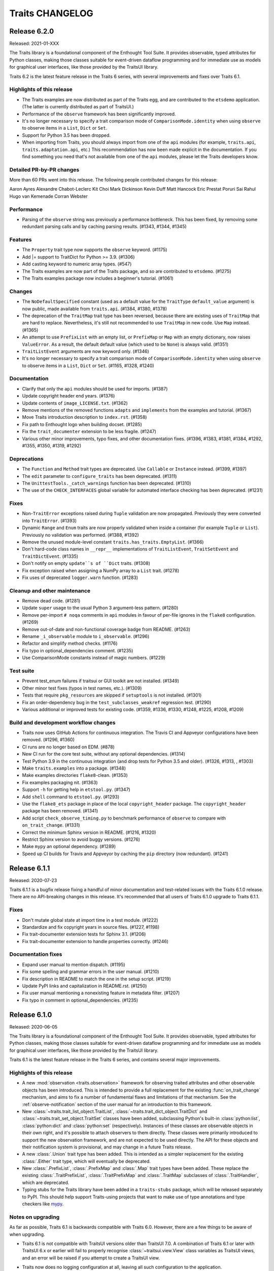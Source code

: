 Traits CHANGELOG
================

Release 6.2.0
-------------

Released: 2021-01-XXX

The Traits library is a foundational component of the Enthought Tool Suite. It
provides observable, typed attributes for Python classes, making those classes
suitable for event-driven dataflow programming and for immediate use as models
for graphical user interfaces, like those provided by the TraitsUI library.

Traits 6.2 is the latest feature release in the Traits 6 series, with several
improvements and fixes over Traits 6.1.

Highlights of this release
~~~~~~~~~~~~~~~~~~~~~~~~~~

* The Traits examples are now distributed as part of the Traits egg, and
  are contributed to the ``etsdemo`` application. (The latter is currently
  distributed as part of TraitsUI.)
* Performance of the ``observe`` framework has been significantly improved.
* It's no longer necessary to specify a trait comparison mode of
  ``ComparisonMode.identity`` when using ``observe`` to observe items
  in a ``List``, ``Dict`` or ``Set``.
* Support for Python 3.5 has been dropped.
* When importing from Traits, you should always import from one of the ``api``
  modules (for example, ``traits.api``, ``traits.adaptation.api``, etc.) This
  recommendation has now been made explicit in the documentation. If you find
  something you need that's not available from one of the ``api`` modules,
  please let the Traits developers know.


Detailed PR-by-PR changes
~~~~~~~~~~~~~~~~~~~~~~~~~

More than 60 PRs went into this release. The following people contributed
changes for this release:

Aaron Ayres
Alexandre Chabot-Leclerc
Kit Choi
Mark Dickinson
Kevin Duff
Matt Hancock
Eric Prestat
Poruri Sai Rahul
Hugo van Kemenade
Corran Webster


Performance
~~~~~~~~~~~

* Parsing of the ``observe`` string was previously a performance bottleneck.
  This has been fixed, by removing some redundant parsing calls and by caching
  parsing results. (#1343, #1344, #1345)


Features
~~~~~~~~

* The ``Property`` trait type now supports the ``observe`` keyword. (#1175)
* Add |= support to TraitDict for Python >= 3.9. (#1306)
* Add casting keyword to numeric array types. (#547)
* The Traits examples are now part of the Traits package, and so are
  contributed to ``etsdemo``. (#1275)
* The Traits examples package now includes a beginner's tutorial. (#1061)


Changes
~~~~~~~

* The ``NoDefaultSpecified`` constant (used as a default value for
  the ``TraitType`` ``default_value`` argument) is now public, made
  available from ``traits.api``. (#1384, #1380, #1378)
* The deprecation of the ``TraitMap`` trait type has been reversed, because
  there are existing uses of ``TraitMap`` that are hard to replace.
  Nevertheless, it's still not recommended to use ``TraitMap`` in new code. Use
  ``Map`` instead. (#1365)
* An attempt to use ``PrefixList`` with an empty list, or ``PrefixMap`` or
  ``Map`` with an empty dictionary, now raises ``ValueError``. As a result,
  the default default value (which used to be ``None``) is always valid.
  (#1351)
* ``TraitListEvent`` arguments are now keyword only. (#1346)
* It's no longer necessary to specify a trait comparison mode of
  ``ComparisonMode.identity`` when using ``observe`` to observe items
  in a ``List``, ``Dict`` or ``Set``. (#1165, #1328, #1240)


Documentation
~~~~~~~~~~~~~

* Clarify that only the ``api`` modules should be used for imports. (#1387)
* Update copyright header end years. (#1376)
* Update contents of ``image_LICENSE.txt``. (#1362)
* Remove mentions of the removed functions ``adapts`` and ``implements`` from
  the examples and tutorial. (#1367)
* Move Traits introduction description to ``index.rst``. (#1358)
* Fix path to Enthought logo when building docset. (#1285)
* Fix the ``trait_documenter`` extension to be less fragile. (#1247)
* Various other minor improvements, typo fixes, and other documentation fixes.
  (#1396, #1383, #1381, #1384, #1292, #1355, #1350, #1319, #1292)

Deprecations
~~~~~~~~~~~~

* The ``Function`` and ``Method`` trait types are deprecated. Use
  ``Callable`` or ``Instance`` instead. (#1399, #1397)
* The ``edit`` parameter to ``configure_traits`` has been deprecated. (#1311)
* The ``UnittestTools._catch_warnings`` function has been deprecated. (#1310)
* The use of the ``CHECK_INTERFACES`` global variable for automated
  interface checking has been deprecated. (#1231)


Fixes
~~~~~

* Non-``TraitError`` exceptions raised during ``Tuple`` validation are now
  propagated. Previously they were converted into ``TraitError``. (#1393)
* Dynamic ``Range`` and ``Enum`` traits are now properly validated
  when inside a container (for example ``Tuple`` or ``List``). Previously
  no validation was performed. (#1388, #1392)
* Remove the unused module-level constant ``traits.has_traits.EmptyList``.
  (#1366)
* Don't hard-code class names in ``__repr__`` implementations of
  ``TraitListEvent``, ``TraitSetEvent`` and ``TraitDictEvent``. (#1335)
* Don't notify on empty ``update``s of ``Dict`` traits. (#1308)
* Fix exception raised when assigning a NumPy array to a ``List``
  trait. (#1278)
* Fix uses of deprecated ``logger.warn`` function. (#1283)


Cleanup and other maintenance
~~~~~~~~~~~~~~~~~~~~~~~~~~~~~

* Remove dead code. (#1281)
* Update ``super`` usage to the usual Python 3 argument-less pattern. (#1280)
* Remove per-import ``# noqa`` comments in ``api`` modules in favour of
  per-file ignores in the ``flake8`` configuration. (#1269)
* Remove out-of-date and non-functional coverage badge from README. (#1263)
* Rename ``_i_observable`` module to ``i_observable``. (#1296)
* Refactor and simplify method checks. (#1176)
* Fix typo in optional_dependencies comment. (#1235)
* Use ComparisonMode constants instead of magic numbers. (#1229)


Test suite
~~~~~~~~~~

* Prevent test_enum failures if traitsui or GUI toolkit are not installed.
  (#1349)
* Other minor test fixes (typos in test names, etc.). (#1309)
* Tests that require ``pkg_resources`` are skipped if ``setuptools`` is not
  installed. (#1301)
* Fix an order-dependency bug in the ``test_subclasses_weakref`` regression
  test. (#1290)
* Various additional or improved tests for existing code.
  (#1359, #1336, #1330, #1248, #1225, #1208, #1209)


Build and development workflow changes
~~~~~~~~~~~~~~~~~~~~~~~~~~~~~~~~~~~~~~

* Traits now uses GitHub Actions for continuous integration. The Travis CI
  and Appveyor configurations have been removed. (#1296, #1360)
* CI runs are no longer based on EDM. (#878)
* New CI run for the core test suite, without any optional dependencies.
  (#1314)
* Test Python 3.9 in the continuous integration (and drop tests for Python
  3.5 and older). (#1326, #1313, , #1303)
* Make ``traits.examples`` into a package. (#1348)
* Make examples directories ``flake8``-clean. (#1353)
* Fix examples packaging nit. (#1363)
* Support ``-h`` for getting help in ``etstool.py``. (#1347)
* Add ``shell`` command to ``etstool.py``. (#1293)
* Use the ``flake8_ets`` package in place of the local ``copyright_header``
  package.
  The ``copyright_header`` package has been removed. (#1341)
* Add script ``check_observe_timing.py`` to benchmark performance of
  ``observe`` to compare with ``on_trait_change``. (#1331)
* Correct the minimum Sphinx version in README. (#1216, #1320)
* Restrict Sphinx version to avoid buggy versions. (#1276)
* Make ``mypy`` an optional dependency. (#1289)
* Speed up CI builds for Travis and Appveyor by caching the ``pip`` directory
  (now redundant). (#1241)


Release 6.1.1
-------------

Released: 2020-07-23

Traits 6.1.1 is a bugfix release fixing a handful of minor documentation and
test-related issues with the Traits 6.1.0 release. There are no API-breaking
changes in this release. It's recommended that all users of Traits 6.1.0
upgrade to Traits 6.1.1.

Fixes
~~~~~

* Don't mutate global state at import time in a test module. (#1222)
* Standardize and fix copyright years in source files. (#1227, #1198)
* Fix trait-documenter extension tests for Sphinx 3.1. (#1206)
* Fix trait-documenter extension to handle properties correctly. (#1246)

Documentation fixes
~~~~~~~~~~~~~~~~~~~

* Expand user manual to mention dispatch. (#1195)
* Fix some spelling and grammar errors in the user manual. (#1210)
* Fix description in README to match the one in the setup script. (#1219)
* Update PyPI links and capitalization in README.rst. (#1250)
* Fix user manual mentioning a nonexisting feature in metadata filter. (#1207)
* Fix typo in comment in optional_dependencies. (#1235)


Release 6.1.0
-------------

Released: 2020-06-05

The Traits library is a foundational component of the Enthought Tool Suite. It
provides observable, typed attributes for Python classes, making those classes
suitable for event-driven dataflow programming and for immediate use as models
for graphical user interfaces, like those provided by the TraitsUI library.

Traits 6.1 is the latest feature release in the Traits 6 series, and contains
several major improvements.

Highlights of this release
~~~~~~~~~~~~~~~~~~~~~~~~~~

* A new :mod:`observation <traits.observation>` framework for observing traited
  attributes and other observable objects has been introduced. This is intended
  to provide a full replacement for the existing :func:`on_trait_change`
  mechanism, and aims to fix a number of fundamental flaws and limitations of
  that mechanism. See the :ref:`observe-notification` section of
  the user manual for an introduction to this framework.

* New :class:`~traits.trait_list_object.TraitList`,
  :class:`~traits.trait_dict_object.TraitDict` and
  :class:`~traits.trait_set_object.TraitSet` classes have been added,
  subclassing Python's built-in :class:`python:list`, :class:`python:dict` and
  :class:`python:set` (respectively). Instances of these classes are observable
  objects in their own right, and it's possible to attach observers to them
  directly. These classes were primarily introduced to support the new
  observation framework, and are not expected to be used directly. The API for
  these objects and their notification system is provisional, and may change in
  a future Traits release.

* A new :class:`.Union` trait type has been added. This is intended as a
  simpler replacement for the existing :class:`.Either` trait type, which
  will eventually be deprecated.

* New :class:`.PrefixList`, :class:`.PrefixMap` and :class:`.Map` trait types
  have been added. These replace the existing :class:`.TraitPrefixList`,
  :class:`.TraitPrefixMap` and :class:`.TraitMap` subclasses of
  :class:`.TraitHandler`, which are deprecated.

* Typing stubs for the Traits library have been added in a
  ``traits-stubs`` package, which will be released separately to PyPI. This
  should help support Traits-using projects that want to make use of type
  annotations and type checkers like `mypy <http://mypy-lang.org/>`_.


Notes on upgrading
~~~~~~~~~~~~~~~~~~

As far as possible, Traits 6.1 is backwards compatible with Traits 6.0.
However, there are a few things to be aware of when upgrading.

* Traits 6.1 is not compatible with TraitsUI versions older than TraitsUI 7.0.
  A combination of Traits 6.1 or later with TraitsUI 6.x or earlier will fail
  to properly recognise :class:`~traitsui.view.View` class variables as
  TraitsUI views, and an error will be raised if you attempt to create a
  TraitsUI view.

* Traits now does no logging configuration at all, leaving all such
  configuration to the application.

  In more detail: trait notification handlers should not raise exceptions in
  normal use, so an exception is logged whenever a trait notification handler
  raises. This part of the behaviour has not changed. What *has* changed is the
  way that logged exception is handled under default exception handling.

  Previously, Traits added a :class:`~logging.StreamHandler` to the
  top-level ``"traits"`` logger, so that trait notification exceptions would
  always be visible. Traits also added a :class:`~logging.NullHandler` to that
  logger. Both of those handlers have now been removed. We now rely on
  Python's "handler of last resort", which will continue to make notification
  exceptions to the user visible in the absence of any application-level
  log configuration.

* When listening for changes to the items of a :class:`.List` trait, an index
  or slice set operation no longer performs an equality check between the
  replaced elements and the replacement elements when deciding whether to issue
  a notification; instead, a notification is always issued if at least one
  element was replaced. For example, consider the following class::

    class Selection(HasTraits):
        indices = List(Int)

        @on_trait_change("indices_items")
        def report_change(self, event):
            print("Indices changed: ", event)

  When replacing the `8` with the same integer, we get this behavior::

    >>> selection = Selection(indices=[2, 5, 8])
    >>> selection.indices[2] = 8
    Indices changed:  TraitListEvent(index=2, removed=[8], added=[8])

  Previously, no notification would have been issued.

* The :func:`.Color`, :func:`.RGBColor` and :func:`.Font` trait factories
  have moved to TraitsUI, and should be imported from there rather than from
  Traits. For backwards compatibility, the factories are still
  available in Traits, but they are deprecated and will eventually
  be removed.

* As a reminder, the :data:`.Unicode` and :data:`.Long` trait types are
  deprecated since Traits 6.0. Please replace uses with :class:`.Str` and
  :class:`.Int` respectively. To avoid excessive noise in Traits-using
  projects, Traits does not yet issue deprecation warnings for existing uses of
  :data:`.Unicode` and :data:`.Long`. Those warnings will be introduced in a
  future Traits release, prior to the removal of these trait types.


Pending deprecations
~~~~~~~~~~~~~~~~~~~~

In addition to the deprecations listed in the changelog below, some parts of
the Traits library are not yet formally deprecated, but are likely to be
deprecated before Traits 7.0. Users should be aware of the following possible
future changes:

* The :class:`.Either` trait type will eventually be deprecated. Where
  possible, use :class:`.Union` instead. When replacing uses of
  :class:`.Either` with :class:`.Union`, note that there are some significant
  API and behavioral differences between the two trait types, particularly with
  respect to handling of defaults. See :ref:`migration_either_to_union` for
  more details.

* The ``trait_modified`` event trait that's present on all :class:`.HasTraits`
  subclasses will eventually be removed. Users should not rely on it being
  present in an object's ``class_traits`` dictionary.

* Trait names starting with ``trait``, ``traits``, ``_trait`` or
  ``_traits`` may become reserved for use by ETS at some point in the future.
  Avoid using these names for your own traits.

Detailed PR-by-PR changes
~~~~~~~~~~~~~~~~~~~~~~~~~

More than 160 PRs went into this release. The following people contributed
code changes for this release:

* Ieva Cernyte
* Kit Yan Choi
* Maxime Costalonga
* Mark Dickinson
* Matt Hancock
* Midhun Madhusoodanan
* Shoeb Mohammed
* Franklin Ventura
* Corran Webster

Features
~~~~~~~~

* Add ``os.PathLike`` support for ``Directory`` traits. (#867)
* Add ``Union`` trait type. (#779, #1103, #1107, #1116, #1115)
* Add ``PrefixList`` trait type. (#871, #1142, #1144, #1147)
* Add ``allow_none`` flag for ``Callable`` trait. (#885)
* Add support for type annotation. (#904, #1064)
* Allow mutable values in ``Constant`` trait. (#929)
* Add ``Map`` and ``PrefixMap`` trait types. (#886, #953, #956, #970, #1139,
  #1189)
* Add ``TraitList`` as the base list object that can perform validation
  and emit change notifications. (#912, #981, #984, #989, #999, #1003, #1011,
  #1026, #1009, #1040, #1172, #1173)
* Add ``TraitDict`` as the base dict object that can perform validation and
  emit change notifications. (#913)
* Add ``TraitSet`` as the base set object that can perform validation and
  emit change notifications. (#922, #1043)
* Implement ``observe`` to supersede ``on_trait_change`` for observing trait
  changes. (#976, #1000, #1007, #1065, #1023, #1066, #1070, #1069, #1067,
  #1080, #1082, #1079, #1071, #1072, #1075, #1085, #1089, #1078, #1093, #1086,
  #1077, #1095, #1102, #1108, #1110, #1112, #1117, #1118, #1123, #1125, #1126,
  #1128, #1129, #1135, #1156)

Changes
~~~~~~~

* GUI applications using Traits 6.1 will require TraitsUI >= 7.0. (#1134)
* ``TraitSetEvent`` and ``TraitDictEvent`` initialization arguments are now
  keyword-only. (#1036)
* ``TraitListObject`` will no longer skip notifications even if mutations
  result in content that compares equally to the old values. (#1026)
* ``TraitListEvent.index`` reported by mutations to a list is now normalized.
  (#1009)
* The default notification error handler for Traits no longer configures
  logging, and the top-level ``NullHandler`` log handler has been removed.
  (#1161)

Fixes
~~~~~
* Allow assigning None to ``CTrait.post_setattr``. (#833)
* Fix reference count error. (#907)
* Improve ``HasTraits`` introspection with ``dir()``. (#927)
* Fix the datetime-to-str converters used in ``DatetimeEditor``. (#937)
* Raise ``TraitNotificationError`` on trailing comma in ``on_trait_change``.
  (#926)
* Fix exception swallowing by Trait attribute access. (#959, #960)
* Allow collections in valid values for ``Enum`` trait. (#889)
* Fix ``TraitError`` when mutating a list/dict/set inside another container.
  (#1018)
* Fix setting default values via dynamic default methods or overriding trait in
  subclasses for mapped traits, used by ``Map``, ``Expression``, ``PrefixMap``.
  (#1091, #1188)
* Fix setting default values via dynamic default methods or overriding trait in
  subclasses for ``Expression`` and ``AdaptsTo``. (#1088, #1119, #1152)

Deprecations
~~~~~~~~~~~~

* ``traits.testing.nose_tools`` is deprecated. (#880)
* ``SingletonHasTraits``, ``SingletonHasStrictTraits`` and
  ``SingletonHasPrivateTraits`` are deprecated. (#887)
* ``TraitMap`` is deprecated, use ``Map`` instead. (#974)
* ``TraitPrefixMap`` is deprecated, use ``PrefixMap`` instead. (#974)
* ``TraitPrefixList`` is deprecated, use ``PrefixList``. (#974)
* ``Color``, ``RBGColor`` and ``Font`` are now deprecated. Use the ones from
  TraitsUI instead. (#1022)

Removals
~~~~~~~~

* ``traits_super`` is removed. (#1015)

Documentation
~~~~~~~~~~~~~

* Add details on creating custom trait properties. (#387)
* Cross reference special handler signatures for listening to nested attributes
  in list and dict. (#894)
* Replace 'Traits 5' with 'Traits 6' in the documentation. (#903)
* Use major.minor version in documentation. (#1124)
* Add initial documentation on Traits internals. (#958)
* Fix example class ``OddInt``. (#973)
* Add Dos and Donts for writing change handlers. (#1017)
* Clarify when default initializer is called and when handlers are registered.
  (#1019)
* Fix documentation rendering issues and front matter. (#1039, #1053)
* Clarify when dynamic default values are considered to have existed. (#1068)
* Expand user manual on container traits and objects. (#1058)
* Add intersphinx support to configuration. (#1136)
* Add user manual section on the new ``observe`` notification system. (#1060,
  #1140, #1143)
* Add user manual section on the ``Union`` trait type and how to migrate from
  ``Either`` (#779, #1153, #1162)
* Other minor cleanups and fixes. (#949, #1141, #1178)

Test suite
~~~~~~~~~~

* Allow tests to be skipped if TraitsUI is not installed. (#1038)
* Add ``extras_require`` entry for testing. (#879)
* Add tests for parsing ``on_trait_change`` mini-language. (#921)
* Fix a missing import to allow a test module to be run standalone. (#961)
* Add a GUI test for ``Enum.create_editor``. (#988)
* Fix some module-level ``DeprecationWarning`` messages. (#1157)

Build and continuous integration
~~~~~~~~~~~~~~~~~~~~~~~~~~~~~~~~
* CI no longer runs on Python 3.5 (#1044)
* Add configobj dependency and remove remaining 3.5 references in
  ``etstool.py``. (#1051)
* Codecov reports are no longer retrieved for pull requests. (#1109)
* CI tests requiring a GUI are now run against PyQt5 rather than PyQt4.
  (#1127)
* Add Slack notifications for CI. (#1074)
* Fix and improve various ``setup.py`` package metadata fields. (#1185)

Maintenance and code organization
~~~~~~~~~~~~~~~~~~~~~~~~~~~~~~~~~

* Refactor CHasTraits ``traits_inited`` method. (#842)
* Add support for prerelease section in version. (#864)
* Rename comparison mode integer constants in ``ctraits.c``. (#862)
* Follow best practices when opening files. (#872)
* Initialize ``cTrait`` ``getattr``, ``setattr`` handlers in ``tp_new``. (#875)
* Check ``trait_change_notify`` early in ``call_notifiers``. (#917)
* Refactor ``ctraits.c`` for calling trait and object notifiers. (#918)
* ``BaseEnum`` and ``Enum`` fixes and cleanup. (#968)
* Split ``ctraits`` property api to ``_set_property`` and ``_get_property``.
  (#967)
* Fix overcomplicated ``__deepcopy__`` implementation. (#992)
* Add ``__repr__`` implementation for ``TraitListEvent``, ``TraitDictEvent``
  and ``TraitSetEvent``. (#1006, #1148, #1149)
* Remove caching of editor factories. (#1032)
* Remove conditional traitsui imports. (#1033)
* Remove code duplication in ``tutor.py``. (#1034)
* Fix correctness in ``Enum`` default traitsui editor. (#1012)
* Use ``NULL`` for zero-argument ``PyObject_CallMethod`` format. (#1100)
* Miscellaneous other minor fixes, refactorings and cleanups. (#874, #882,
  #915, #920, #923, #924, #935, #939, #944, #950, #964)


Release 6.0.0
-------------

Released: 2020-02-14

No changes since the 6.0.0rc0 release candidate.


Release 6.0.0rc0
----------------

Released: 2020-01-30

Release notes
~~~~~~~~~~~~~

Traits 6.0 is a major update to the Traits package, with a number of
backward incompatible changes from its predecessor. Notable changes:

* Python 2.7 is no longer supported; Traits 6.0 requires Python 3.5 or later.
* Trait types related to Python 2 (for example ``Unicode`` and ``Long``) have
  been deprecated in favour of their Python 3 equivalents (for example ``Str``
  and ``Int``).
* Many little-used historical features of Traits have been deprecated, and
  are scheduled for removal in Traits 7.0.
* Some historical features of Traits that had no evidence of external usage
  were removed in Traits 6.0.
* Introspection of ``CTrait`` and ``HasTraits`` objects is greatly improved.
  All of the internal state that was previously hidden within the C extension
  is now accessible from Python.
* The Traits codebase has undergone some significant reorganizations,
  reformattings and style cleanups to make it easier to work with, and
  to improve the separation between Traits and TraitsUI.
* This release was focused mainly on cleanup and bugfixing. Nevertheless,
  it contains a sprinkling of new features. There's a new ``Datetime``
  trait type. The ``Enum`` trait type now supports Python enumerations.
  The ``File`` trait type supports path-like objects.

More than 150 PRs went into this release. The following people contributed
code changes for this release:

* Kit Yan Choi
* Mark Dickinson
* Kevin Duff
* Robert Kern
* Midhun Madhusoodanan
* Shoeb Mohammed
* Sai Rahul Poruri
* Corran Webster
* John Wiggins

Porting guide
~~~~~~~~~~~~~

For the most part, existing code that works with Traits 5.2.0 should
continue to work with Traits 6.0.0 without changes. However, there
are some potentially breaking changes in Traits 6.0.0, and we recommend
applying caution when upgrading.

Here's a guide to dealing with some of the potentially breaking changes.

* The ``Unicode`` and ``CUnicode`` trait types are now simply synonyms for
  ``Str`` and ``CStr``. ``Unicode`` and ``CUnicode`` are considered deprecated.
  For now, no deprecation warning is issued on use of these deprecated trait
  types, but in Traits 6.1.0 and later, warnings may be issued, and in Traits
  7.0.0 these trait types may be removed. It's recommended that users update
  all uses of ``Unicode`` to ``Str`` and ``CUnicode`` to ``CStr`` to avoid
  warnings or errors in the future.

* Similarly, ``Long`` and ``CLong`` are now synonyms for ``Int`` and ``CInt``.
  The same recommendations apply as for the ``Unicode`` / ``Str`` trait types.

* Uses of ``NO_COMPARE``, ``OBJECT_IDENTITY_COMPARE`` and ``RICH_COMPARE``
  should be replaced with the appropriate ``ComparisonMode`` enumeration
  members.

* The validation for a ``Instance(ISomeInterface)`` trait type has changed,
  where ``ISomeInterface`` is a subclass of ``Interface``. Previously, an
  assignment to such a trait validated the type of the assigned value against
  the interface, method by method. Now an ``isinstance`` check is performed
  against the interface instead. Make sure that classes implementing a given
  interface have the appropriate ``provides`` decorator.

  One notable side-effect of the above change is that plain ``mock.Mock``
  instances can no longer be assigned to ``Instance(ISomeInterface)`` traits.
  To get around this, use ``spec=ISomeInterface`` when creating your mock
  object.

  This change does not affect ``Instance`` traits for non-interface classes.

* The format of ``TraitListEvents`` has changed: for list events generated from
  a slice set or slice delete operation where that slice had a step other
  than ``1``, the ``added`` and ``removed`` fields of the event had an extra
  level of list wrapping (for example, ``added`` might be ``[[1, 2, 3]]``
  instead of ``[1, 2, 3]``). In Traits 6.0, this extra wrapping has been
  removed. There may be existing code that special-cased the extra wrapping.

* Many classes and functions have moved around within the Traits codebase.
  If you have code that imports directly from Traits modules and subpackages
  instead of from ``traits.api`` or the other subpackage ``api`` modules, some
  of those imports may fail. To avoid potential for ``ImportError``s, you
  should import from ``traits.api`` whenever possible. If you find yourself
  needing some piece of Traits functionality that isn't exposed in
  ``traits.api``, and you think it should be, please open an issue on the
  Traits bug tracker.

Features
~~~~~~~~

* Add new ``Datetime`` trait type. (#737, #814, #813, #815, #848)
* Support Python Enums as value sets for the ``Enum`` trait. (#685, #828, #855)
* Add ``Subclass`` alias for the ``Type`` trait type. (#739)
* Add path-like support for the ``File`` trait. (#736)
* Add new ``ComparisonMode`` enumeration type to replace the old
  ``NO_COMPARE``, ``OBJECT_IDENTITY_COMPARE`` and ``RICH_COMPARE``
  constants. The old constants are deprecated. (#830, #719, #680)
* Add fast validation for ``Callable`` trait type; introduce
  new ``BaseCallable`` trait type for subclassing purposes.
  (#798, #795, #767)
* Add ``CTrait.comparison_mode`` property to allow inspection and
  modification of a trait's comparison mode. (#758, #735)
* Add ``as_ctrait`` converter function to ``traits.api``. This function
  converts a trait-like object or type to a ``CTrait``, raising ``TypeError``
  for objects that can't be interpreted as a ``CTrait``. It's intended
  for use by users who want to create their own parameterised trait
  types.

  The ``as_ctrait`` feature comes with, and relies upon, a new informal
  interface: objects that can be converted to something of type ``CTrait`` can
  provide an zero-argument ``as_ctrait`` method that returns a new ``CTrait``.
  Types can provide an ``instantiate_and_get_ctrait`` method, which when
  called with no arguments provides a new ``CTrait`` for that type.
  (#783, #794)
* Add a new ``HasTraits._class_traits`` method for introspection of an
  object's class traits. This parallels the existing
  ``HasTraits._instance_traits`` method. This method is intended for use in
  debugging. It's not recommended for users to modify the returned dictionary.
  (#702)
* Add ``CTrait.set_default_value`` method for setting information about the
  default of a ``CTrait``. This provides an alternative to the previous method
  of using ``CTrait.default_value``. The use of ``CTrait.default_value`` to set
  (rather than get) default information is deprecated. (#620)
* Add new methods ``HasTraits._trait_notifications_enabled``,
  ``HasTraits._trait_notifications_vetoed`` to allow introspection of the
  notifications states set by the existing methods
  ``HasTraits._trait_change_notify`` and ``HasTraits._trait_veto_notify``.
  (#704)
* Add ``TraitKind``, ``ValidateTrait`` and ``DefaultValue`` Python enumeration
  types to replace previous uses of magic integers within the Traits codebase.
  (#680, #857)
* The various ``CTrait`` internal flags are now exposed to Python as
  properties: ``CTrait.is_property`` (read-only), ``CTrait.modify_delegate``,
  ``CTrait.setattr_original_value``, ``CTrait.post_setattr_original_value``,
  ``CTrait.is_mapped``, and ``CTrait.comparison_mode``. (#666, #693)

Changes
~~~~~~~

* When pickling a ``CTrait``, the ``py_post_setattr`` and ``py_validate``
  fields are pickled directly. Previously, callables for those fields were
  replaced with a ``-1`` sentinel on pickling. (#780)
* A ``TraitListEvent`` is no longer emitted for a slice deletion which
  doesn't change the contents of the list. (For example, `del obj.mylist[2:]`
  on a list that only has 2 elements.) (#740)
* The ``added`` and ``removed`` attributes on a ``TraitListEvent`` are now
  always lists containing the added or removed elements. Previously, those
  lists were nested inside another list in some cases. (#771)
* Change ``Instance(ISomeInterface)`` to use an ``isinstance`` check on
  trait set instead of using the dynamic interface checker. (#630)
* Create an new ``AbstractViewElement`` abstract base class, and register
  the TraitsUI ``ViewElement`` as implementing it. This paves the way for
  removal of Traits UI imports from Traits. (#617)
* ``ViewElements`` are now computed lazily, instead of at ``HasTraits``
  subclass creation time. This removes a ``traitsui`` import from
  the ``trait.has_traits`` module. (#614)
* The ``traits.util.clean_filename`` utility now uses a different algorithm,
  and should do a better job with accented and Unicode text. (#589)
* Floating-point and integer checks are now more consistent between classes.
  In particular, ``BaseInt`` validation now matches ``Int`` validation, and
  ``Range`` type checks now match those used in ``Int`` and ``Float``. (#588)
* An exception other than ``TraitError`` raised during validation of a
  compound trait will now be propagated. Previously, that exception would
  be swallowed. (#581)
* Traits no longer has a runtime dependency on the ``six`` package. (#638)
* Use pickle protocol 3 instead of pickle protocol 1 when writing pickled
  object state to a file in ``configure_traits``. (#796)
* In ``traits.testing.optional_dependencies``, make sure ``traitsui.api`` is
  available whenever ``traitsui`` is. (#616)
* ``TraitInstance`` now inherits directly from ``TraitHandler`` instead of
  (the now removed) ``ThisClass``. (#761)

Fixes
~~~~~

* Fix a use of the unsupported ``ValidateTrait.int_range``. (#805)
* Remove unnecessary ``copy`` method override from ``TraitSetObject``. (#759)
* Fix ``TraitListObject.clear`` to issue the appropriate items event. (#732)
* Fix confusing error message when ``[None]`` passed into
  ``List(This(allow_none=False))``. (#734)
* Fix name-mangling of double-underscore private methods in classes whose
  name begins with an underscore. (#724)
* Fix ``bytes_editor`` and ``password_editor`` bugs, and add tests for
  all editor factories. (#660)
* Fix coercion fast validation type to do an exact type check instead of
  an instance check. This ensures that instances of subclasses of the
  target type are properly converted to the target type. For example,
  if ``True`` is assigned to a trait of type ``CInt``, the resulting
  value is now ``1``. Previously, it was ``True``. (#647)
* Fix ``BaseRange`` to accept the same values as ``Range``. (#583)
* Fix integer ``Range`` to accept integer-like objects. (#582)
* Fix floating-point ``Range`` to accept float-like values. (#579)
* Fix a missing import in the adaptation benchmark script. (#575)
* Fix issues with the ``filename`` argument to ``configure_traits``. (#572)
* Fix a possible segfault from careless field re-assignments in
  ``ctraits.c``. (#844)

Deprecations
~~~~~~~~~~~~

* The ``NO_COMPARE``, ``OBJECT_IDENTITY_COMPARE`` and ``RICH_COMPARE``
  constants are deprecated. Use the corresponding members of the
  ``ComparisonMode`` enumeration instead. (#719)
* The ``Unicode``, ``CUnicode``, ``BaseUnicode`` and ``BaseCUnicode`` trait
  types are deprecated. Use ``Str``, ``CStr``, ``BaseStr`` and ``BaseCStr``
  instead. (#648)
* The ``Long``, ``CLong``, ``BaseLong`` and ``BaseCLong`` trait types are
  deprecated. Use ``Int``, ``CInt``, ``BaseInt`` and ``BaseCInt`` instead.
  (#645, #573)
* The ``AdaptedTo`` trait type is deprecated. Use ``Supports`` instead. (#760)
* The following trait type aliases are deprecated. See the documentation for
  recommended replacments. ``false``, ``true``, ``undefined``, ``ListInt``,
  ``ListFloat``, ``ListStr``, ``ListUnicode``, ``ListComplex``, ``ListBool``,
  ``ListFunction``, ``ListMethod``, ``ListThis``, ``DictStrAny``,
  ``DictStrStr``, ``DictStrInt``, ``DictStrFloat``, ``DictStrBool``,
  ``DictStrList``. (#627)
* Use of the ``filename`` argument to ``configure_traits`` (for storing
  state to or restoring state from pickle files) is deprecated. (#792)
* The ``TraitTuple``, ``TraitList`` and ``TraitDict`` trait handlers
  are deprecated. Use the ``Tuple``, ``List`` and ``Dict`` trait types instead.
  (#770)
* Use of ``CTrait.default_value`` for setting default value information is
  deprecated. Use ``CTrait.set_default_value`` instead. (#620)
* Use of the ``rich_compare`` trait metadata is deprecated. Use the
  ``comparison_mode`` metadata instead. (#598)

Removals
~~~~~~~~

* Python 2 compatibility support code has been removed. (#638, #644)
* Traits categories have been removed. (#568)
* The following trait handlers have been removed: ``ThisClass``,
  ``TraitClass``, ``TraitExpression``, ``TraitCallable``, ``TraitString``,
  ``TraitRange``, ``TraitWeakRef``. (#782, #711, #699, #698, #625, #593, #587,
  #640)
* ``CTrait.rich_compare`` has been removed. (#598)
* The ``cTrait.cast`` method has been removed. (#663)
* The magical ``TraitValue`` and associated machinery have been removed. (#658)
* The ``Generic`` trait type has been removed. (#657)
* The ``UStr`` trait type and ``HasUniqueStrings`` class have been removed.
  (#654)
* The ``str_find`` and ``str_rfind`` helper functions have been removed. (#633)
* The global ``_trait_notification_handler`` has been removed. (#619)
* ``BaseTraitHandler.repr`` has been removed. (#599)
* ``HasTraits.trait_monitor`` was undocumented, untested, and broken, and
  has been removed. (#570)
* The ``TraitInstance`` trait handler (not to be confused
  with the ``Instance`` trait type) no longer supports adaptation. (#641)
* The ``DynamicView`` and ``HasDynamicViews`` classes have been removed
  from Traits and moved to TraitsUI instead. (#609)
* ``DictStrLong`` has been removed. (#573)

Test suite
~~~~~~~~~~

* Fix various tests to be repeatable. (#802, #729)
* Fix deprecation warnings in the test suite output. (#820, #804, #716)
* Add machinery for testing unpickling of historical pickles. (#787)
* Remove print statements from test suite. (#752, #768)
* Fix a test to clean up the threads it creates. (#731)
* Add tests for extended trait change issues #537 and #538 (#543)
* Other minor test fixes. (#700, #821)

Documentation
~~~~~~~~~~~~~

* Improve documentation of trait container objects. (#810)
* Improve documentation for the ``traits.ctraits`` module. (#826, #824,
  #659, #653, #829, #836)
* Fix badly formatted ``TraitHandler`` documentation. (#817)
* Fix and improve badly formatted trait types documentation. (#843)
* Fix broken module links in section titles in API documentation. (#823)
* Additional class docstring fixes. (#854)
* Add changelog to built documentation, and absorb old changelog into
  the new one. (#800, #799)
* Remove deprecated traits from the user manual. (#656)
* Fix various Sphinx warnings (#717)
* Use SVG badges in README (#567)

Build and continuous integration
~~~~~~~~~~~~~~~~~~~~~~~~~~~~~~~~

* Enable C asserts in Travis CI runs. (#791)
* Abort CI on compiler warnings in Travis CI runs. (#769)
* Run a ``flake8`` check in both Travis CI and Appveyor runs. (#753, #762)
* Checking copyright statements in Python files as part of CI runs. (#749)
* Turn warnings into errors when building documentation in CI. (#744)
* Add ``gnureadline`` as a development dependency on macOS and Linux. (#607)
* Add an ``etstool.py`` option to run tests quietly. (#606)
* Enable the coverage extension for the documentation build. (#807)
* Remove mocking in documentation configuration, and fix a deprecated
  configuration option. (#696)

Maintenance and code organization
~~~~~~~~~~~~~~~~~~~~~~~~~~~~~~~~~

This release includes a lot of refactoring and many minor improvements
that will primarily benefit those working with the Traits codebase. These
changes should not affect user-visible functionality. Here's a summary
of the more significant changes.

* A major refactor has removed most of the circular dependencies between
  modules. (#730)
* The codebase is now mostly ``flake8`` clean. (#786, #753, #747, #748, #746,
  #595)
* Copyright headers have been made consistent for all Python files. (#754)
* ``ctraits.c`` has been run through ``clang-tidy`` and ``clang-format`` in
  order to bring it closer to PEP 7 style. (#715)
* Editor factories have been moved into a new ``traits.editor_factories``
  module, to help compartmentalize code dependencies on TraitsUI. (#661)
* Trait container object classes (``TraitDictObject``, ``TraitListObject``,
  ``TraitSetObject``) have each been moved into their own module, along
  with their associated event type. (#677)
* Miscellaneous other minor fixes, refactorings and cleanups.
  (#785, #777, #750, #726, #714, #712, #708, #701, #682, #665, #651,
  #652, #639, #636, #634, #626, #632, #611, #613, #612, #605, #603,
  #600, #597, #586, #585, #584, #580, #577, #578, #564, #806)


Release 5.2.0
-------------

Released: 2019-11-18

Enhancements

* Support installation from source archives. (#528)

Fixes

* Ensure ``TraitListEvent.index`` is always an integer. (#548)
* Update the deprecated ``collections.MutableMapping`` import. (#530)
* Fix inadvertent modification of the ``Category`` base class. (#509)
* Rework version handling in ``setup.py``. (#515)
* Don't autogenerate documentation for ``ViewElement``. (#559)
* Ensure that all tests are ``unittest`` compatible. (#551)

Changes

* Replace occurences of deprecated ``AdaptsTo`` with ``Supports``. (#532)
* Remove ``Class`` trait. (#520)
* Deprecate ``Category`` trait. (#510)
* Fix typos in docstrings. (#502)
* Use decorator form of ``classmethod``. (#500)
* Remove redefinition of ``NullHandler``. (#518)
* Add an import check helper. (#521)
* Clean up Cython tests. (#555)
* Clean up test output. (#553)

Miscellaneous

* Update EDM version on CI to version 2.0.0. (#560)
* Don't finish fast on CI. (#556)
* Use ``unittest`` to run tests in CI. (#552)
* Low-level fixes and style cleanup in ``etstool.py``. (#550)
* Add ``--editable`` option for ``install``, ``update`` CI commands. (#546)
* Make git commit hash available to archives. (#526)
* Fix use of non-edm envs as bootstrap envs on Windows. (#512)
* Remove edm installed package before installing from source. (#516)
* Add help text to click options. (#514)
* Various cleanups, fixes and enhancements in ``etstool.py``. (#511)


Release 5.1.2
-------------

Released: 2019-07-08

Fixes

* Traits documenter no longer generates bad reST for traits whose definition
  spans multiple source lines. (#494)


Release 5.1.1
-------------

Released: 2019-04-18

Fixes

* Revert a change (#449) which accidentally broke external uses of
  ``_py2to3.str_find`` and ``_py2to3.str_rfind``. (#472)

Release 5.1.0
-------------

Released: 2019-04-15

Enhancements

* Make UUID trait initializable. (#459)
* Change default ``FileEditor`` behavior for a ``File`` trait based on
  whether ``exists=True`` is specified for that trait. (#451, #467)

Changes

* The changes made in #373 to make dynamically-added traits pickleable have
  been reverted. (#462)
* ``traits.api.python_version`` has been removed. Internals have been
  refactored to use ``six.PY2`` in preference to ``sys.version_info``.
  (#449)
* Don't depend on the 3rd party ``mock`` library on Python 3; use
  ``unittest.mock`` instead. (#446)

Fixes

* Fix a fragile NumPy-related test that failed (``RuntimeError: empty_like
  method already has a docstring``) with the newest version of NumPy.
  (#443)

Miscellaneous

* ``traits._version.git_revision`` now gives the full commit hash (for local
  builds) instead of an abbreviated 7 hex-digit version. (#453)
* Fix copyright years in documentation build. (#445)
* Rename ``README.txt`` to ``README.rst``, so that GitHub renders it nicely.
* Code cleanups: remove "EOF" markers from code. Remove ``__main__`` blocks
  for unit tests. Remove imports of ``unittest`` from ``unittest_tools``.
  (#448, #446)
* Update Travis CI and Appveyor configurations to run tests against
  all PR branches, not just PRs against master. (#466)


Release 5.0.0
-------------

Released : 30 January 2019

This major release accumulates more than an year's worth of improvements,
changes and bug fixes to the code base.

A few highlights of this release are :

* Removal of 2to3 fixers and the use of six to provide Python 2/3 compatibility
* Removal of deprecated ``traits.protocols`` submodule and related utils.
* New ``HasRequiredTraits`` class
* Better IPython tab completion for ``HasTraits`` subclasses

Changes summary since 4.6.0
~~~~~~~~~~~~~~~~~~~~~~~~~~~

Enhancements

* CI for documentation (#431)
* Remove 2to3 fixers (#430)
* Enthought Sphinx Theme for docs (#427)
* New ``HasRequiredTraits`` class (#419)
* Free ``HasTraits`` subclasses from hashing/comparing by identity (#410)
* Unify and fix default list editors (#396)
* Add ``__dir__`` method to ``HasTraits`` for IPython tab completion (#382)
* Python 3 compatibility fixes (#374)
* New context manager for setting trait-change-event tracer (#365)
* Default trait type constants (#354)

Changes

* Remove deprecated ``traits.protocols`` submodule and related utils (#435)
* Fix invalid string escapes (#429)
* Apply the "black" code reformatting utility on the Traits codebase (#432)
* Update CI to use edm and etstool module (#420)
* Clean up ``Float`` and ``BaseFloat`` validation (#393)
* Merge master into Cython port (#370)
* Docs and minor refactoring of ``MetaHasTraits`` class (#366)
* Remove ridiculous premature optimization (#362)
* Add support for PyInstaller app bundler (#361)
* Add description and example for ``Either`` trait type (#360)
* Drop support for Python 2.6 and Python < 3.4 (#345)
* Add make target for docset to be used with Dash/Zeal (#180)

Fixes

* Fix odd error message and wrong exception type (#426)
* Fix Color and RGBColor doc strings (#417)
* Fix use of deprecared ``inspect.getargspec`` function (#408)
* Fix extended names in ``on_trait_change`` lists (#404)
* Support Unicode on trait documenter on Python 2.7 (#386)
* Clear exception from Numpy properly (#377)
* Fix pickling and deepcopying bug with dynamically added traits (#373)
* Set ``auto_set/enter_set`` default once (#371)
* Fix validation of ``This`` trait (#353)
* Make ``cTrait.default_value_for`` raise a ``ValueError`` instead of
  seg faulting when asked for the default value of a trait that doesn't
  have one. (#350)
* Fix misuse of ``unittest.expectedFailure`` decorator (#346)
* Fix issue with overridden ``HasTraits.trait`` function (#343)


Release 4.6.0
-------------

This is an incremental release over 4.5, accumulating over a year's worth of
bugfixes and small improvements to the code.

Highlights of this release include:

* support for Python 3.4 and 3.5.
* new Bytes and ValidatedTuple traits.
* a new ArrayOrNone trait which correctly handles None comparisons with Numpy
  arrays.
* clean-up of the ETSConfig code for TraitsUI toolkit selection.
* better compatibility with NumPy scalar types.
* many other bugfixes and improvements.

Change summary since 4.5.0
~~~~~~~~~~~~~~~~~~~~~~~~~~

Enhancements

* Added a ``Bytes`` Trait and related traits (#329)
* Added support for finding resources from zipped Python source code (#316)
* Added in-place set arithmetic operations for ``TraitSetObject``s and accept
  match behaviour of ``TraitSetObject`` with regular Python sets when
  performing operations with non-set types (eg. lists, dictionaries) (#289)
* Added a context manager to allow provisional selection of a toolkit to
  ``ETSConfig`` (this generally improves reliability of toolkit selection
  for Pyface and TraitsUI). (#276)
* Added Trait change recorder to aid in debugging event-driven code. (#139)
* ``__iadd__`` and ``__imul__`` implemented on TraitListObjects. (#165)
* Added new ``ArrayOrNone`` trait type to replace the
  ``Either(None, Array)`` idiom.  The old idiom results in warnings
  on NumPy >= 1.9. (#219)
* Added a new ``ValidatedTuple`` trait that supports custom validation. (#205)

Changes

* Removed redundant, internal ``ETSConfig`` from Traits codebase. (#327)
* Better error reporting for failed attribute access. (#243)
* Removed buggy ``-toolkit`` commandline option ``ETSConfig``. (#326)
* Removed buggy ``*names`` positional arguments from ``on_trait_change``
  decorator in improved argument passing (#207).
* Allow ``Float`` and ``BaseFloat`` traits to accept Python longs. (#272)
* Clean-up and fixes to example code. (#126)
* Remove outdated ``ImportSpy`` and ``ImportManager`` utilities. (#188)
* The ``deprecated`` decorator now issues a DeprecationWarning (using
  the Python ``warnings`` module) rather than logging a warning via
  the ``logging`` machinery.  It no longer tries to remember when
  a warning has been previously issued. (#220)
* Deprecated ``HasTraits.get()`` and ``HasTraits.set()`` (#190).
* The default ``View`` shows all (non-event) traits whose ``visible`` property
  is not ``False``. Private traits are set ``visible=False`` by default. (#234)

Fixes

* Fix Bool traits so that value stored is always a Python ``bool`` (and in
  particular, not a NumPy ``np.bool_``). (#318)
* Fix Bool traits so that regular validator accepts NumpPy's ``np.bool_``
  boolean values (bringing it in agreement with the fast validator). (#302)
* Fix use of ``next`` in ``TraitDocumenter`` for Python 3 compatibility. (#293)
* Fix off-by-one error when ``TraitListObject`` is setting or deleting slices.
  (#283)
* Fix reference cycles caused by ``sync_traits``. (#135)
* Fix so that ``sys.exc_info()`` works as expected in exception handlers in
  Python 3 (#266)
* Fix ``String`` trait to accept ``str`` subclasses (like ``numpy.str_``).
  (#267)
* Fixed incorrect in list events for ``insert`` operations with an index
  outside the range [``-len(target_list)``, ``len(target_list)``]. (#165)
* Fix incorrect behaviour of ``check_implements`` for overridden methods.
  (#192)
* Fix error when trying to listen to traits using list bracket notation. (#195)
* Fix reference leak in ``CHasTraits._notifiers``. (#248)
* Fix reference leak from use of ``DelegatesTo``. (#260)
* Instance traits weren't included in the result of ``traits()``. (#234)


Release 4.5.0
-------------

Traits is now compatible with Python 3! The library now supports
Python 3.2 and 3.3.

The release also includes increased code coverage and automatic
coverage report through coveralls.io.


Change summary since 4.4.0
~~~~~~~~~~~~~~~~~~~~~~~~~~

Enhancements

* Test files cleanups (#108, #111, #121)
* Add automatic coverage reports (#110, #122)
* Removed obsolete code (#109, #112, #113)
* Increased test coverage (#114, #118)
* Python 3 support (#115).  Thanks Yves Delley.
* Allow setting and resetting the global adaptation manager (#145)
* Various documentation improvements (#132, #133, #148, #154).

Changes

* The Int trait type now accepts Python ints *and* Python longs, as well as
  instances of any Python type that implements the ``__index__`` method.
  Previously, long instances were not accepted. (#104, #123).

Fixes

* Fix crash when trying to validate a property that has been deleted. (#138)
* Fix clearing exception when raising a TraitError (#119)
* Fix automatic adaptation when assigning to List trait (#147)
* Fix some ctraits refcounting and exception clearing bugs (#48).  Thanks Yves
  Delley.


Release 4.4.0
-------------

The major new feature in this release is a new adaptation mechanism in the
``traits.adaptation`` package.  The new mechanism is intended to replace the
older traits.protocols package.  Code written against ``traits.protocols`` will
continue to work, although the ``traits.protocols`` API has been deprecated,
and a warning will be logged on first use of ``traits.protocols``.  See the
'Advanced Topics' section of the user manual for more details.

The release also includes improved support for using Cython with ``HasTraits``
classes, some new helper utilities for writing unit tests for Traits events,
and a variety of bug fixes, stability enhancements, and internal code
improvements.


Change summary since 4.3.0
~~~~~~~~~~~~~~~~~~~~~~~~~~

New features

* The adaptation mechanism in Traits, formerly based on the 'traits.protocols'
  package, has been replaced with the more robust 'traits.adaptation'
  package. (#51)
* Added utility function for importing symbols (name, classes, functions)
  by name: 'traits.util.api.import_symbol'. (#51)
* Users can set a global tracer, which receives all traits change events:
  ``traits.trait_notifiers.set_change_event_tracers``. (#79)

Enhancements

* Update benchmark script. (#54)
* traits.util.deprecated: use module logger instead of root logger. (#59)
* Provide an informative message in AdaptationError. (#62)
* Allow HasTraits classes to be cythonized. (#73)
* Improve tests for cythonization support. (#75)
* Extending various trait testing helpers (#53)

Refactoring

* The Traits notification code has been reworked to remove code duplication,
  and test coverage of that code has been significantly improved. (#79)

Fixes

* Fix race condition when removing a traits listener. (#57)
* Fix ugly interaction between DelegatesTo change handlers, dynamic change
  handlers and two levels of dynamic intialization. (#63)
* Use a NullHandler for all 'traits' loggers. (#64)
* Fix race condition in TraitChangeNotifyWrapper.listener_deleted (#66)
* Fix leaking notifiers. (#68)
* Fix failing special instance trait events. (#78)
* Fix hiding KeyError exception inside trait default initialize method.
  (#81)
* Fix Adapter object initialization. (#93)
* Fix cyclic garbage arising from use of the WeakRef trait type. (#95)
* ``TraitSetObject.copy`` now returns a plain rather than an
  uninitialized ``TraitSetObject`` instance. (#97)
* Fix cyclic garbage arising from dynamic trait change handlers. (#101)


Releases 4.3.0 - 3.6.0
----------------------

Changelogs unavailable.


Release 3.5.0
-------------

Released: 2010-10-15

Enhancements

* adding support for drop-down menu in Button traits, but only for qt backend
* adding 'show_notebook_menu' option to ListEditor so that the user can
  right-click and show or hide the context menu (Qt)
* added selection range traits to make it possible for users to replace
  selected text

Fixes

* fixed null color editor to work with tuples
* bug when opening a view with the ToolbarButton


Release 3.4.0
-------------

Released: 2010-05-26

Enhancements

* adding new example to make testing rgb color editor easier

Fixes

* fixed NumericColumn to not expect object to have model_selection attribute,
  and removed more dead theming code
* fixed API bugs with the NumericColumn where its function signatures
  differed from its base class, but the calling code expected them to all
  be the same
* fixed bug which was related to type name errors caused when running Sphinx
* when using File(exists=True), be sure to validate the type of the value
  first before using os.path.isfile()


Release 3.3.0
-------------

Released: 2010-02-24

Enhancements

The major enhancement this release is that the entire Traits package has been
changed to use relative imports so that it can be installed as a sub-package
inside another larger library or package.  This was not previously possible,
since the various modules inside Traits would import each other directly
through "traits.[module]".  Many thanks to Darren Dale for the
patch.

Fixes

There have been numerous minor bugfixes since the last release.  The most notable
ones are:

* Many fixes involve making Traits UI more robust if wxPython is not installed
  on a system.  In the past, we have been able to use Qt if it was also
  installed, but removing Wx would lead to a variety of little bugs in various
  places.  We've squashed a number of these.  We've also added better checks
  to make sure we're selecting the right toolkit at import and at runtime.
* A nasty cyclic reference was discovered and eliminated in DelegatesTo traits.
* The Undefined and Uninitialized Traits were made into true singletons.
* Much of the inconsistent formatting across the entire Traits source has
  been eliminated and normalized (tabs/spaces, line endings).


Release 3.2.0
-------------

Released: 2009-07-15

Enhancements

* Implemented editable_labels attribute in the TabularEditor for enabling editing of the labels (i.e. the first column)
* Saving/restoring window positions works with multiple displays of different sizes
* New ProgressEditor
* Changed default colors for TableEditor
* Added support for HTMLEditor for QT backend using QtWebKit
* Improved support for opening links in external browser from HTMLEditor
* Added support for TabularEditor for QT backend
* Added support for marking up the CodeEditor, including adding squiggles and dimming lines
* Added SearchEditor
* Improved unicode support
* Changed behavior of RangeEditor text box to not auto-set
* Added support in RangeEditor for specifying the method to evaluate new values.
* Add DefaultOverride editor factory courtesy Stéfan van der Walt
* Removed sys.exit() call from SaveHandler.exit()
